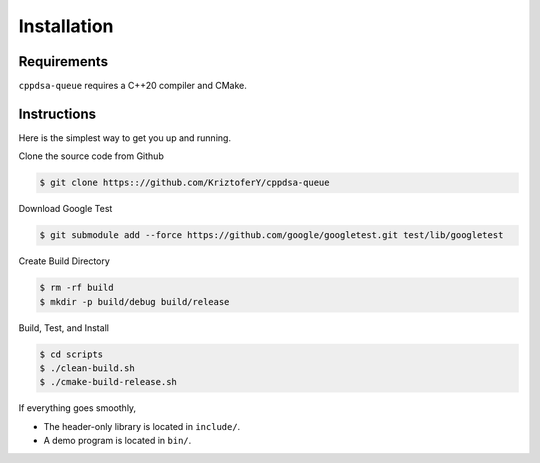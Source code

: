 .. highlight:: shell

Installation
************

Requirements
============

``cppdsa-queue`` requires a C++20 compiler and CMake.

Instructions
============

Here is the simplest way to get you up and running.

Clone the source code from Github

.. code-block:: shell

    $ git clone https:://github.com/KriztoferY/cppdsa-queue

Download Google Test

.. code-block:: shell
    
    $ git submodule add --force https://github.com/google/googletest.git test/lib/googletest


Create Build Directory

.. code-block:: shell

    $ rm -rf build
    $ mkdir -p build/debug build/release

Build, Test, and Install 

.. code-block:: shell

    $ cd scripts
    $ ./clean-build.sh
    $ ./cmake-build-release.sh 

If everything goes smoothly,

- The header-only library is located in ``include/``.

- A demo program is located in ``bin/``.